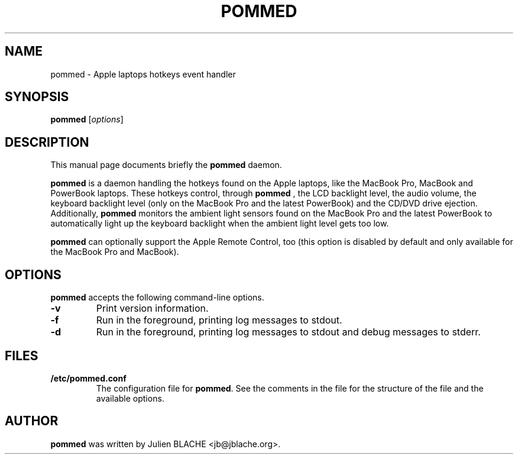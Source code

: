 .\"                                      Hey, EMACS: -*- nroff -*-
.TH POMMED 1 "2007-01-09"

.SH NAME
pommed \- Apple laptops hotkeys event handler

.SH SYNOPSIS
.B pommed
.RI [ options ]
.SH DESCRIPTION
This manual page documents briefly the
.B pommed
daemon.
.PP
.B pommed
is a daemon handling the hotkeys found on the Apple laptops, like the
MacBook Pro, MacBook and PowerBook laptops. These hotkeys control,
through
.B pommed
, the LCD backlight level, the audio volume, the keyboard backlight
level (only on the MacBook Pro and the latest PowerBook) and the
CD/DVD drive ejection. Additionally,
.B pommed
monitors the ambient light sensors found on the MacBook Pro and the
latest PowerBook to automatically light up the keyboard backlight when
the ambient light level gets too low.
.PP
.B pommed
can optionally support the Apple Remote Control, too (this option is
disabled by default and only available for the MacBook Pro and
MacBook).

.SH OPTIONS
.B pommed
accepts the following command-line options.
.TP
.B \-v
Print version information.
.TP
.B \-f
Run in the foreground, printing log messages to stdout.
.TP
.B \-d
Run in the foreground, printing log messages to stdout and debug
messages to stderr.

.SH FILES
.TP
.B /etc/pommed.conf
The configuration file for \fBpommed\fP. See the comments in the
file for the structure of the file and the available options.

.SH AUTHOR
.B pommed
was written by Julien BLACHE <jb@jblache.org>.
